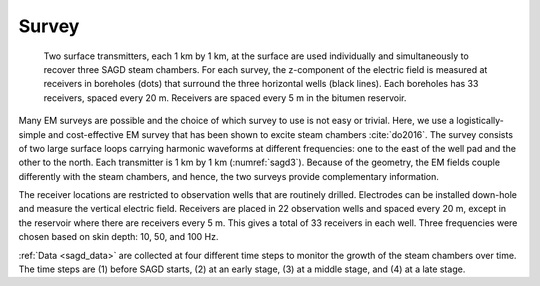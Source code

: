 .. sagd_survey:

Survey
======

.. figure:: ./images/LoopSurvey.png
        :name:sagd3
        :align: right
        figwidth: 50%

     Two surface transmitters, each 1 km by 1 km, at the surface are used individually and simultaneously to recover three SAGD steam chambers. For each survey, the z-component of the electric field is measured at receivers in boreholes (dots) that surround the three horizontal wells (black lines). Each boreholes has 33 receivers, spaced every 20 m. Receivers are spaced every 5 m in the bitumen reservoir.

Many EM surveys are possible and the choice of which survey to use is not easy or trivial. Here, we use a logistically-simple and cost-effective EM survey that has been shown to excite steam chambers :cite:`do2016`. The survey consists of two large surface loops carrying harmonic waveforms at different frequencies: one to the east of the well pad and the other to the north. Each transmitter is 1 km by 1 km (:numref:`sagd3`). Because of the geometry, the EM fields couple differently with the steam chambers, and hence, the two surveys provide complementary information. 

The receiver locations are restricted to observation wells that are routinely drilled. Electrodes can be installed down-hole and measure the vertical electric field. Receivers are placed in 22 observation wells and spaced every 20 m, except in the reservoir where there are receivers every 5 m. This gives a total of 33 receivers in each well. Three frequencies were chosen based on skin depth: 10, 50, and 100 Hz.

:ref:`Data <sagd_data>` are collected at four different time steps to monitor the growth of the steam chambers over time. The time steps are (1) before SAGD starts, (2) at an early stage, (3) at a middle stage, and (4) at a late stage.

